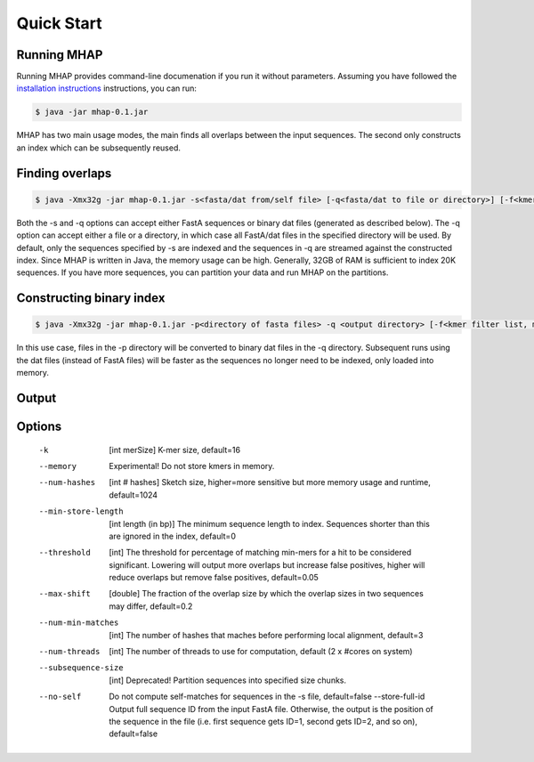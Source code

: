 ############
Quick Start
############

Running MHAP
-----------------

Running MHAP provides command-line documenation if you run it without parameters. Assuming you have followed the `installation instructions <installation.html>`_ instructions, you can run:
 
.. code-block:: bash

    $ java -jar mhap-0.1.jar

MHAP has two main usage modes, the main finds all overlaps between the input sequences. The second  only constructs an index which can be subsequently reused. 

Finding overlaps
-----------------

.. code-block:: bash

   $ java -Xmx32g -jar mhap-0.1.jar -s<fasta/dat from/self file> [-q<fasta/dat to file or directory>] [-f<kmer filter list, must be sorted>]

Both the -s and -q options can accept either FastA sequences or binary dat files (generated as described below). The -q option can accept either a file or a directory, in which case all FastA/dat files in the specified directory will be used. By default, only the sequences specified by -s are indexed and the sequences in -q are streamed against the constructed index. Since MHAP is written in Java, the memory usage can be high. Generally, 32GB of RAM is sufficient to index 20K sequences. If you have more sequences, you can partition your data and run MHAP on the partitions.


Constructing binary index
-----------------

.. code-block:: bash

   $ java -Xmx32g -jar mhap-0.1.jar -p<directory of fasta files> -q <output directory> [-f<kmer filter list, must be sorted>]

In this use case, files in the -p directory will be converted to binary dat files in the -q directory. Subsequent runs using the dat files (instead of FastA files) will be faster as the sequences no longer need to be indexed, only loaded into memory.

Output
-----------------


Options
-----------------

   -k  [int merSize]  K-mer size, default=16
   --memory  Experimental! Do not store kmers in memory.
   --num-hashes  [int # hashes]  Sketch size, higher=more sensitive but more memory usage and runtime, default=1024
   --min-store-length  [int length (in bp)]  The minimum sequence length to index. Sequences shorter than this are ignored in the index, default=0
   --threshold  [int]   The threshold for percentage of matching min-mers for a hit to be considered significant. Lowering will output more overlaps but increase false positives, higher will reduce overlaps but remove false positives, default=0.05
   --max-shift  [double]  The fraction of the overlap size by which the overlap sizes in two sequences may differ, default=0.2
   --num-min-matches  [int]  The number of hashes that maches before performing local alignment, default=3
   --num-threads  [int]  The number of threads to use for computation, default (2 x #cores on system)
   --subsequence-size  [int]  Deprecated! Partition sequences into specified size chunks.
   --no-self  Do not compute self-matches for sequences in the -s file, default=false
    --store-full-id  Output full sequence ID from the input FastA file. Otherwise, the output is the position of the sequence in the file (i.e. first sequence gets ID=1, second gets ID=2, and so on), default=false

